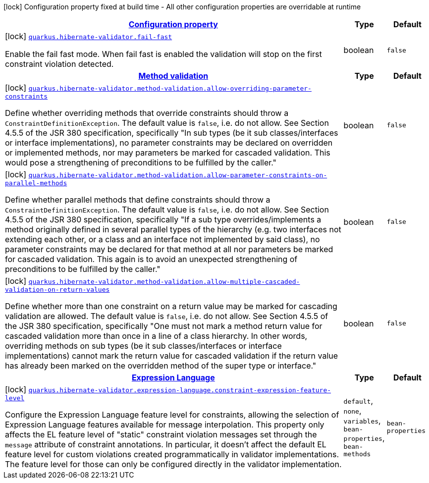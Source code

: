 [.configuration-legend]
icon:lock[title=Fixed at build time] Configuration property fixed at build time - All other configuration properties are overridable at runtime
[.configuration-reference, cols="80,.^10,.^10"]
|===

h|[[quarkus-hibernate-validator-hibernate-validator-build-time-config_configuration]]link:#quarkus-hibernate-validator-hibernate-validator-build-time-config_configuration[Configuration property]

h|Type
h|Default

a|icon:lock[title=Fixed at build time] [[quarkus-hibernate-validator-hibernate-validator-build-time-config_quarkus.hibernate-validator.fail-fast]]`link:#quarkus-hibernate-validator-hibernate-validator-build-time-config_quarkus.hibernate-validator.fail-fast[quarkus.hibernate-validator.fail-fast]`

[.description]
--
Enable the fail fast mode. When fail fast is enabled the validation will stop on the first constraint violation detected.
--|boolean 
|`false`


h|[[quarkus-hibernate-validator-hibernate-validator-build-time-config_quarkus.hibernate-validator.method-validation-method-validation]]link:#quarkus-hibernate-validator-hibernate-validator-build-time-config_quarkus.hibernate-validator.method-validation-method-validation[Method validation]

h|Type
h|Default

a|icon:lock[title=Fixed at build time] [[quarkus-hibernate-validator-hibernate-validator-build-time-config_quarkus.hibernate-validator.method-validation.allow-overriding-parameter-constraints]]`link:#quarkus-hibernate-validator-hibernate-validator-build-time-config_quarkus.hibernate-validator.method-validation.allow-overriding-parameter-constraints[quarkus.hibernate-validator.method-validation.allow-overriding-parameter-constraints]`

[.description]
--
Define whether overriding methods that override constraints should throw a `ConstraintDefinitionException`. The default value is `false`, i.e. do not allow. 
 See Section 4.5.5 of the JSR 380 specification, specifically "In sub types (be it sub classes/interfaces or interface implementations), no parameter constraints may be declared on overridden or implemented methods, nor may parameters be marked for cascaded validation. This would pose a strengthening of preconditions to be fulfilled by the caller."
--|boolean 
|`false`


a|icon:lock[title=Fixed at build time] [[quarkus-hibernate-validator-hibernate-validator-build-time-config_quarkus.hibernate-validator.method-validation.allow-parameter-constraints-on-parallel-methods]]`link:#quarkus-hibernate-validator-hibernate-validator-build-time-config_quarkus.hibernate-validator.method-validation.allow-parameter-constraints-on-parallel-methods[quarkus.hibernate-validator.method-validation.allow-parameter-constraints-on-parallel-methods]`

[.description]
--
Define whether parallel methods that define constraints should throw a `ConstraintDefinitionException`. The default value is `false`, i.e. do not allow. 
 See Section 4.5.5 of the JSR 380 specification, specifically "If a sub type overrides/implements a method originally defined in several parallel types of the hierarchy (e.g. two interfaces not extending each other, or a class and an interface not implemented by said class), no parameter constraints may be declared for that method at all nor parameters be marked for cascaded validation. This again is to avoid an unexpected strengthening of preconditions to be fulfilled by the caller."
--|boolean 
|`false`


a|icon:lock[title=Fixed at build time] [[quarkus-hibernate-validator-hibernate-validator-build-time-config_quarkus.hibernate-validator.method-validation.allow-multiple-cascaded-validation-on-return-values]]`link:#quarkus-hibernate-validator-hibernate-validator-build-time-config_quarkus.hibernate-validator.method-validation.allow-multiple-cascaded-validation-on-return-values[quarkus.hibernate-validator.method-validation.allow-multiple-cascaded-validation-on-return-values]`

[.description]
--
Define whether more than one constraint on a return value may be marked for cascading validation are allowed. The default value is `false`, i.e. do not allow. 
 See Section 4.5.5 of the JSR 380 specification, specifically "One must not mark a method return value for cascaded validation more than once in a line of a class hierarchy. In other words, overriding methods on sub types (be it sub classes/interfaces or interface implementations) cannot mark the return value for cascaded validation if the return value has already been marked on the overridden method of the super type or interface."
--|boolean 
|`false`


h|[[quarkus-hibernate-validator-hibernate-validator-build-time-config_quarkus.hibernate-validator.expression-language-expression-language]]link:#quarkus-hibernate-validator-hibernate-validator-build-time-config_quarkus.hibernate-validator.expression-language-expression-language[Expression Language]

h|Type
h|Default

a|icon:lock[title=Fixed at build time] [[quarkus-hibernate-validator-hibernate-validator-build-time-config_quarkus.hibernate-validator.expression-language.constraint-expression-feature-level]]`link:#quarkus-hibernate-validator-hibernate-validator-build-time-config_quarkus.hibernate-validator.expression-language.constraint-expression-feature-level[quarkus.hibernate-validator.expression-language.constraint-expression-feature-level]`

[.description]
--
Configure the Expression Language feature level for constraints, allowing the selection of Expression Language features available for message interpolation. 
 This property only affects the EL feature level of "static" constraint violation messages set through the `message` attribute of constraint annotations. 
 In particular, it doesn't affect the default EL feature level for custom violations created programmatically in validator implementations. The feature level for those can only be configured directly in the validator implementation.
-- a|
`default`, `none`, `variables`, `bean-properties`, `bean-methods` 
|`bean-properties`

|===